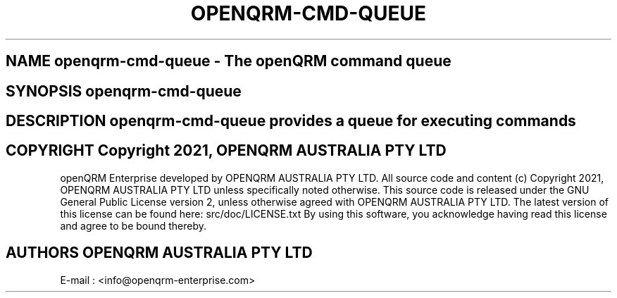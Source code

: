 .TH OPENQRM-CMD-QUEUE 1

.SH NAME openqrm-cmd-queue \- The openQRM command queue

.SH SYNOPSIS openqrm-cmd-queue

.SH DESCRIPTION \fIopenqrm-cmd-queue\fP provides a queue for executing commands

.PP It was written for http://www.openqrm.org

.SH COPYRIGHT Copyright 2021, OPENQRM AUSTRALIA PTY LTD

openQRM Enterprise developed by OPENQRM AUSTRALIA PTY LTD.
All source code and content (c) Copyright 2021, OPENQRM AUSTRALIA PTY LTD unless specifically noted otherwise.
This source code is released under the GNU General Public License version 2, unless otherwise agreed with OPENQRM AUSTRALIA PTY LTD.
The latest version of this license can be found here: src/doc/LICENSE.txt
By using this software, you acknowledge having read this license and agree to be bound thereby.

.SH AUTHORS OPENQRM AUSTRALIA PTY LTD
E-mail :  <info@openqrm-enterprise.com>
